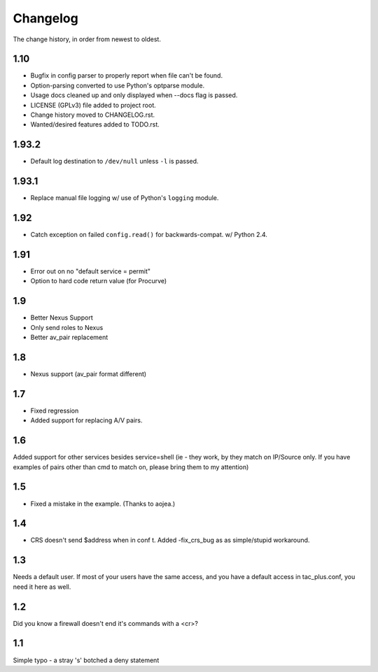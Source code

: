 #########
Changelog
#########

The change history, in order from newest to oldest.

1.10
====

+ Bugfix in config parser to properly report when file can't be found.
+ Option-parsing converted to use Python's optparse module.
+ Usage docs cleaned up and only displayed when --docs flag is passed.
+ LICENSE (GPLv3) file added to project root.
+ Change history moved to CHANGELOG.rst.
+ Wanted/desired features added to TODO.rst.

1.93.2
======

+ Default log destination to ``/dev/null`` unless ``-l`` is passed.

1.93.1
======

+ Replace manual file logging w/ use of Python's ``logging`` module.

1.92
====

+ Catch exception on failed ``config.read()`` for backwards-compat. w/ Python 2.4.

1.91
====

+ Error out on no "default service = permit"
+ Option to hard code return value (for Procurve)

1.9
===

+ Better Nexus Support
+ Only send roles to Nexus
+ Better av_pair replacement

1.8
===

+ Nexus support (av_pair format different)

1.7
===

+ Fixed regression
+ Added support for replacing A/V pairs.

1.6
===

Added support for other services besides service=shell (ie - they work, by they
match on IP/Source only. If you have examples of pairs other than cmd to match
on, please bring them to my attention)

1.5
===

+ Fixed a mistake in the example. (Thanks to aojea.)

1.4
===

+ CRS doesn't send $address when in conf t. Added -fix_crs_bug as as
  simple/stupid workaround.

1.3
===

Needs a default user. If most of your users have the same access, and you have
a default access in tac_plus.conf, you need it here as well.

1.2
===

Did you know a firewall doesn't end it's commands with a <cr>?

1.1
===

Simple typo - a stray 's' botched a deny statement
